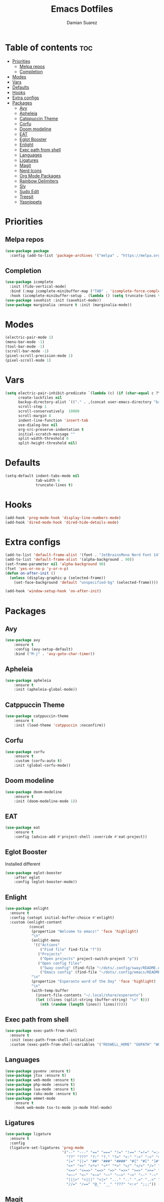 #+title: Emacs Dotfiles
#+author: Damian Suarez

* Table of contents :toc:
- [[#priorities][Priorities]]
  - [[#melpa-repos][Melpa repos]]
  - [[#completion][Completion]]
- [[#modes][Modes]]
- [[#vars][Vars]]
- [[#defaults][Defaults]]
- [[#hooks][Hooks]]
- [[#extra-configs][Extra configs]]
- [[#packages][Packages]]
  - [[#avy][Avy]]
  - [[#apheleia][Apheleia]]
  - [[#catppuccin-theme][Catppuccin Theme]]
  - [[#corfu][Corfu]]
  - [[#doom-modeline][Doom modeline]]
  - [[#eat][EAT]]
  - [[#eglot-booster][Eglot Booster]]
  - [[#enlight][Enlight]]
  - [[#exec-path-from-shell][Exec path from shell]]
  - [[#languages][Languages]]
  - [[#ligatures][Ligatures]]
  - [[#magit][Magit]]
  - [[#nerd-icons][Nerd Icons]]
  - [[#org-mode-packages][Org Mode Packages]]
  - [[#rainbow-delimiters][Rainbow Delimiters]]
  - [[#sly][Sly]]
  - [[#sudo-edit][Sudo Edit]]
  - [[#treesit][Treesit]]
  - [[#yasnippets][Yasnippets]]

* Priorities
** Melpa repos
#+begin_src emacs-lisp
(use-package package
  :config (add-to-list 'package-archives '("melpa" . "https://melpa.org/packages/") t))
#+end_src

** Completion
#+begin_src emacs-lisp
(use-package icomplete
  :init (fido-vertical-mode)
  :bind (:map icomplete-minibuffer-map ("TAB" . 'icomplete-force-complete))
  :hook (icomplete-minibuffer-setup . (lambda () (setq truncate-lines t))))
(use-package savehist :init (savehist-mode))
(use-package marginalia :ensure t :init (marginalia-mode))
#+end_src

* Modes
#+begin_src emacs-lisp
(electric-pair-mode 1)
(menu-bar-mode -1)
(tool-bar-mode -1)
(scroll-bar-mode -1)
(pixel-scroll-precision-mode 1)
(pixel-scroll-mode 1)
#+end_src

* Vars
#+begin_src emacs-lisp
(setq electric-pair-inhibit-predicate `(lambda (c) (if (char-equal c ?\<) t (,electric-pair-inhibit-predicate c)))
      create-lockfiles nil
      backup-directory-alist `(("." . ,(concat user-emacs-directory "backups")))
      scroll-step 1
      scroll-conservatively  10000
      scroll-margin 8
      indent-line-function 'insert-tab
      use-dialog-box nil
      org-src-preserve-indentation t
      initial-scratch-message ""
      split-width-threshold 0
      split-height-threshold nil)
#+end_src

* Defaults
#+begin_src emacs-lisp    
(setq-default indent-tabs-mode nil
              tab-width 4
              truncate-lines t)
#+end_src   

* Hooks
#+begin_src emacs-lisp    
(add-hook 'prog-mode-hook 'display-line-numbers-mode)
(add-hook 'dired-mode-hook 'dired-hide-details-mode)
#+end_src

* Extra configs
#+begin_src emacs-lisp    
(add-to-list 'default-frame-alist '(font . "JetBrainsMono Nerd Font 14"))
(add-to-list 'default-frame-alist '(alpha-background . 90))
(set-frame-parameter nil 'alpha-background 90)
(fset 'yes-or-no-p 'y-or-n-p)
(defun on-after-init ()
  (unless (display-graphic-p (selected-frame))
    (set-face-background 'default "unspecified-bg" (selected-frame))))

(add-hook 'window-setup-hook 'on-after-init)
#+end_src

* Packages
** Avy
#+begin_src emacs-lisp    
(use-package avy 
    :ensure t 
    :config (avy-setup-default) 
    :bind ("M-j" . 'avy-goto-char-timer))
#+end_src   

** Apheleia
#+begin_src emacs-lisp    
(use-package apheleia 
    :ensure t 
    :init (apheleia-global-mode))
#+end_src   

** Catppuccin Theme
#+begin_src emacs-lisp    
(use-package catppuccin-theme 
    :ensure t 
    :init (load-theme 'catppuccin :noconfirm))
#+end_src   

** Corfu
#+begin_src emacs-lisp    
(use-package corfu 
    :ensure t 
    :custom (corfu-auto t) 
    :init (global-corfu-mode))
#+end_src   

** Doom modeline
#+begin_src emacs-lisp    
(use-package doom-modeline 
    :ensure t 
    :init (doom-modeline-mode 1))
#+end_src   

** EAT
#+begin_src emacs-lisp    
(use-package eat 
    :ensure t 
    :config (advice-add #'project-shell :override #'eat-project))
#+end_src   

** Eglot Booster
Installed different
#+begin_src emacs-lisp    
(use-package eglot-booster 
    :after eglot 
    :config (eglot-booster-mode))
#+end_src

** Enlight
#+begin_src emacs-lisp    
(use-package enlight
  :ensure t
  :config (setopt initial-buffer-choice #'enlight)
  :custom (enlight-content
           (concat
            (propertize "Welcome to emacs!" 'face 'highlight)
            "\n"
            (enlight-menu
             '(("Actions"
                ("Find file" find-file "f"))
               ("Projects"
	            ("Open projects" project-switch-project "p"))
               ("Open config files"
	            ("Sway config" (find-file "~/dots/.config/sway/README.org") "s")
                ("Emacs config" (find-file "~/dots/.config/emacs/README.org") "e"))))
            "\n"
            (propertize "Esperanto word of the Day" 'face 'highlight)
            "\n"
            (with-temp-buffer
              (insert-file-contents "~/.local/share/esperanto")
              (let ((lines (split-string (buffer-string) "\n" t)))
                (nth (random (length lines)) lines))))))
#+end_src

** Exec path from shell
#+begin_src emacs-lisp    
(use-package exec-path-from-shell
  :ensure t
  :init (exec-path-from-shell-initialize)
  :custom (exec-path-from-shell-variables '("ROSWELL_HOME" "GOPATH" "WORKON_HOME" "PATH")))
#+end_src   

** Languages
#+begin_src emacs-lisp    
(use-package pyvenv :ensure t)
(use-package jtsx :ensure t)
(use-package web-mode :ensure t)
(use-package php-mode :ensure t)
(use-package lua-mode :ensure t)
(use-package raku-mode :ensure t)
(use-package emmet-mode 
    :ensure t 
    :hook web-mode tsx-ts-mode js-mode html-mode)
#+end_src

** Ligatures
#+begin_src emacs-lisp
(use-package ligature
  :ensure t
  :config
  (ligature-set-ligatures 'prog-mode
                          '("--" "---" "==" "===" "!=" "!==" "=!=" "=:=" "=/=" "<=" ">=" "&&" "&&&" "&=" "++" "+++" "***" ";;" "!!"
                            "??" "???" "?:" "?." "?=" "<:" ":<" ":>" ">:" "<:<" "<>" "<<<" ">>>" "<<" ">>" "||" "-|" "_|_" "|-" "||-"
                            "|=" "||=" "##" "###" "####" "#{" "#[" "]#" "#(" "#?" "#_" "#_(" "#:" "#!" "#=" "^=" "<$>" "<$" "$>" "<+>"
                            "<+" "+>" "<*>" "<*" "*>" "</" "</>" "/>" "<!--" "<#--" "-->" "->" "->>" "<<-" "<-" "<=<" "=<<" "<<=" "<=="
                            "<=>" "<==>" "==>" "=>" "=>>" ">=>" ">>=" ">>-" ">-" "-<" "-<<" ">->" "<-<" "<-|" "<=|" "|=>" "|->" "<->"
                            "<~~" "<~" "<~>" "~~" "~~>" "~>" "~-" "-~" "~@" "[||]" "|]" "[|" "|}" "{|" "[<" ">]" "|>" "<|" "||>" "<||"
                            "|||>" "<|||" "<|>" "..." ".." ".=" "..<" ".?" "::" ":::" ":=" "::=" ":?" ":?>" "//" "///" "/*" "*/" "/="
                            "//=" "/==" "@_" "__" "???" "<:<" ";;;")) (global-ligature-mode t))
#+end_src

** Magit
*** Forge
#+begin_src emacs-lisp    
(use-package forge 
    :ensure t 
    :after magit 
    :custom (auth-sources '("~/.local/share/authinfo")))
#+end_src   

*** Magit
#+begin_src emacs-lisp    
(use-package magit 
    :ensure t 
    :config (advice-add #'project-vc-dir :override #'magit)
    :custom epg-pinentry-mode 'loopback)
#+end_src


** Nerd Icons
*** Completion
#+begin_src emacs-lisp    
(use-package nerd-icons-completion 
    :ensure t 
    :init (nerd-icons-completion-mode))
#+end_src
*** Dired
#+begin_src emacs-lisp    
(use-package nerd-icons-dired 
    :ensure t 
    :hook (dired-mode . nerd-icons-dired-mode))
#+end_src 

** Org Mode Packages
*** Auto Tangle
#+begin_src emacs-lisp    
(use-package org-auto-tangle
  :ensure t
  :defer t
  :hook (org-mode . org-auto-tangle-mode))
#+end_src

*** Table of contents
#+begin_src emacs-lisp    
(use-package toc-org
  :ensure t
  :commands toc-org-enable
  :hook (org-mode . toc-org-enable))
#+end_src

*** Modern
#+begin_src emacs-lisp    
(use-package org-modern
  :ensure t
  :init (global-org-modern-mode)
  :custom (org-modern-star 'replace))
#+end_src

** Rainbow Delimiters
#+begin_src emacs-lisp    
(use-package rainbow-delimiters 
    :ensure t 
    :hook prog-mode org-mode)
#+end_src

** Sly
#+begin_src emacs-lisp    
(use-package sly 
    :ensure t 
    :custom (inferior-lisp-program "ros -Q run"))
#+end_src

** Sudo Edit
#+begin_src emacs-lisp    
(use-package sudo-edit :ensure t)
#+end_src

** Treesit
#+begin_src emacs-lisp    
(use-package treesit-auto 
    :ensure t
    :custom (treesit-auto-install 'prompt) 
    :config (treesit-auto-add-to-auto-mode-alist 'all) (global-treesit-auto-mode))
#+end_src

** Yasnippets
#+begin_src emacs-lisp    
(use-package yasnippet :ensure t)
(use-package yasnippet-snippets 
    :ensure t 
    :after yasnippet 
    :config (yas-global-mode t))
#+end_src   
